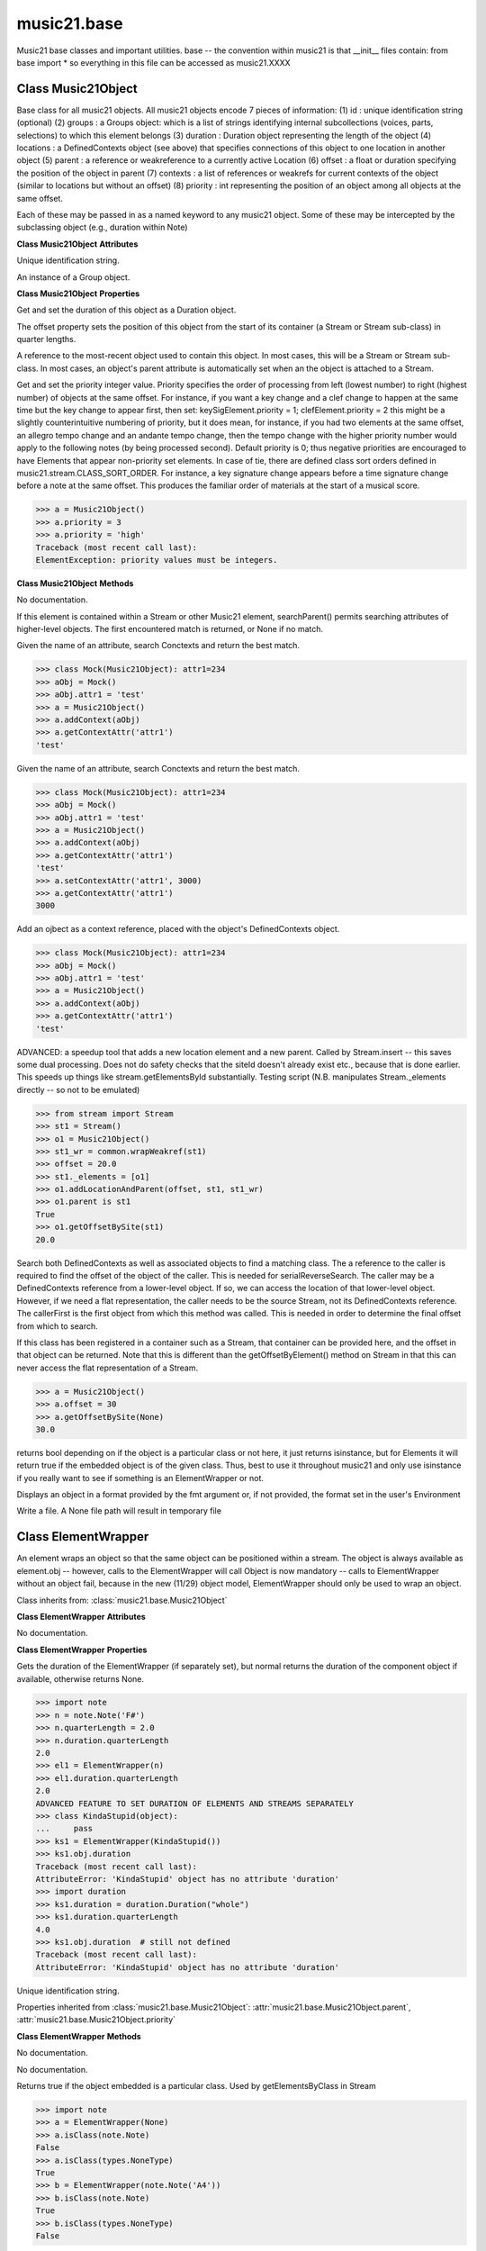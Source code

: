 .. _moduleBase:

music21.base
============

.. WARNING: DO NOT EDIT THIS FILE: AUTOMATICALLY GENERATED

.. module:: music21.base

Music21 base classes and important utilities. base -- the convention within music21 is that __init__ files contain: from base import * so everything in this file can be accessed as music21.XXXX 




Class Music21Object
-------------------

.. class:: Music21Object

    Base class for all music21 objects. All music21 objects encode 7 pieces of information: (1) id        : unique identification string (optional) (2) groups    : a Groups object: which is a list of strings identifying internal subcollections (voices, parts, selections) to which this element belongs (3) duration  : Duration object representing the length of the object (4) locations : a DefinedContexts object (see above) that specifies connections of this object to one location in another object (5) parent    : a reference or weakreference to a currently active Location (6) offset    : a float or duration specifying the position of the object in parent (7) contexts  : a list of references or weakrefs for current contexts of the object (similar to locations but without an offset) (8) priority  : int representing the position of an object among all objects at the same offset. 

    Each of these may be passed in as a named keyword to any music21 object. Some of these may be intercepted by the subclassing object (e.g., duration within Note) 

    

    **Class Music21Object** **Attributes**

    .. attribute:: id

    Unique identification string. 

    .. attribute:: groups

    An instance of a Group object. 

    **Class Music21Object** **Properties**

    .. attribute:: duration

    Get and set the duration of this object as a Duration object. 

    .. attribute:: offset

    The offset property sets the position of this object from the start of its container (a Stream or Stream sub-class) in quarter lengths. 

    .. attribute:: parent

    A reference to the most-recent object used to contain this object. In most cases, this will be a Stream or Stream sub-class. In most cases, an object's parent attribute is automatically set when an the object is attached to a Stream. 

    .. attribute:: priority

    Get and set the priority integer value. Priority specifies the order of processing from left (lowest number) to right (highest number) of objects at the same offset.  For instance, if you want a key change and a clef change to happen at the same time but the key change to appear first, then set: keySigElement.priority = 1; clefElement.priority = 2 this might be a slightly counterintuitive numbering of priority, but it does mean, for instance, if you had two elements at the same offset, an allegro tempo change and an andante tempo change, then the tempo change with the higher priority number would apply to the following notes (by being processed second). Default priority is 0; thus negative priorities are encouraged to have Elements that appear non-priority set elements. In case of tie, there are defined class sort orders defined in music21.stream.CLASS_SORT_ORDER.  For instance, a key signature change appears before a time signature change before a note at the same offset.  This produces the familiar order of materials at the start of a musical score. 

    >>> a = Music21Object()
    >>> a.priority = 3
    >>> a.priority = 'high'
    Traceback (most recent call last): 
    ElementException: priority values must be integers. 

    **Class Music21Object** **Methods**

    .. method:: __init__()

    No documentation. 

    .. method:: searchParent(attrName)

    If this element is contained within a Stream or other Music21 element, searchParent() permits searching attributes of higher-level objects. The first encountered match is returned, or None if no match. 

    .. method:: getContextAttr(attr)

    Given the name of an attribute, search Conctexts and return the best match. 

    >>> class Mock(Music21Object): attr1=234
    >>> aObj = Mock()
    >>> aObj.attr1 = 'test'
    >>> a = Music21Object()
    >>> a.addContext(aObj)
    >>> a.getContextAttr('attr1')
    'test' 

    .. method:: setContextAttr(attrName, value)

    Given the name of an attribute, search Conctexts and return the best match. 

    >>> class Mock(Music21Object): attr1=234
    >>> aObj = Mock()
    >>> aObj.attr1 = 'test'
    >>> a = Music21Object()
    >>> a.addContext(aObj)
    >>> a.getContextAttr('attr1')
    'test' 
    >>> a.setContextAttr('attr1', 3000)
    >>> a.getContextAttr('attr1')
    3000 

    .. method:: addContext(obj)

    Add an ojbect as a context reference, placed with the object's DefinedContexts object. 

    >>> class Mock(Music21Object): attr1=234
    >>> aObj = Mock()
    >>> aObj.attr1 = 'test'
    >>> a = Music21Object()
    >>> a.addContext(aObj)
    >>> a.getContextAttr('attr1')
    'test' 

    .. method:: addLocationAndParent(offset, parent, parentWeakRef=None)

    ADVANCED: a speedup tool that adds a new location element and a new parent.  Called by Stream.insert -- this saves some dual processing.  Does not do safety checks that the siteId doesn't already exist etc., because that is done earlier. This speeds up things like stream.getElementsById substantially. Testing script (N.B. manipulates Stream._elements directly -- so not to be emulated) 

    >>> from stream import Stream
    >>> st1 = Stream()
    >>> o1 = Music21Object()
    >>> st1_wr = common.wrapWeakref(st1)
    >>> offset = 20.0
    >>> st1._elements = [o1]
    >>> o1.addLocationAndParent(offset, st1, st1_wr)
    >>> o1.parent is st1
    True 
    >>> o1.getOffsetBySite(st1)
    20.0 

    .. method:: getContextByClass(className, serialReverseSearch=True, callerFirst=None, memo=None)

    Search both DefinedContexts as well as associated objects to find a matching class. The a reference to the caller is required to find the offset of the object of the caller. This is needed for serialReverseSearch. The caller may be a DefinedContexts reference from a lower-level object. If so, we can access the location of that lower-level object. However, if we need a flat representation, the caller needs to be the source Stream, not its DefinedContexts reference. The callerFirst is the first object from which this method was called. This is needed in order to determine the final offset from which to search. 

    .. method:: getOffsetBySite(site)

    If this class has been registered in a container such as a Stream, that container can be provided here, and the offset in that object can be returned. Note that this is different than the getOffsetByElement() method on Stream in that this can never access the flat representation of a Stream. 

    >>> a = Music21Object()
    >>> a.offset = 30
    >>> a.getOffsetBySite(None)
    30.0 

    .. method:: isClass(className)

    returns bool depending on if the object is a particular class or not here, it just returns isinstance, but for Elements it will return true if the embedded object is of the given class.  Thus, best to use it throughout music21 and only use isinstance if you really want to see if something is an ElementWrapper or not. 

    .. method:: show(fmt=None)

    Displays an object in a format provided by the fmt argument or, if not provided, the format set in the user's Environment 

    .. method:: write(fmt=None, fp=None)

    Write a file. A None file path will result in temporary file 


Class ElementWrapper
--------------------

.. class:: ElementWrapper

    An element wraps an object so that the same object can be positioned within a stream. The object is always available as element.obj -- however, calls to the ElementWrapper will call Object is now mandatory -- calls to ElementWrapper without an object fail, because in the new (11/29) object model, ElementWrapper should only be used to wrap an object. 

    

    Class inherits from: :class:`music21.base.Music21Object`

    **Class ElementWrapper** **Attributes**

    .. attribute:: obj

    No documentation. 

    **Class ElementWrapper** **Properties**

    .. attribute:: duration

    Gets the duration of the ElementWrapper (if separately set), but normal returns the duration of the component object if available, otherwise returns None. 

    >>> import note
    >>> n = note.Note('F#')
    >>> n.quarterLength = 2.0
    >>> n.duration.quarterLength
    2.0 
    >>> el1 = ElementWrapper(n)
    >>> el1.duration.quarterLength
    2.0 
    ADVANCED FEATURE TO SET DURATION OF ELEMENTS AND STREAMS SEPARATELY 
    >>> class KindaStupid(object):
    ...     pass 
    >>> ks1 = ElementWrapper(KindaStupid())
    >>> ks1.obj.duration
    Traceback (most recent call last): 
    AttributeError: 'KindaStupid' object has no attribute 'duration' 
    >>> import duration
    >>> ks1.duration = duration.Duration("whole")
    >>> ks1.duration.quarterLength
    4.0 
    >>> ks1.obj.duration  # still not defined
    Traceback (most recent call last): 
    AttributeError: 'KindaStupid' object has no attribute 'duration' 

    .. attribute:: id

    Unique identification string. 

    .. attribute:: offset

    

    

    

    Properties inherited from :class:`music21.base.Music21Object`: :attr:`music21.base.Music21Object.parent`, :attr:`music21.base.Music21Object.priority`

    **Class ElementWrapper** **Methods**

    .. method:: __init__(obj)

    No documentation. 

    .. method:: getId()

    No documentation. 

    .. method:: isClass(className)

    Returns true if the object embedded is a particular class. Used by getElementsByClass in Stream 

    >>> import note
    >>> a = ElementWrapper(None)
    >>> a.isClass(note.Note)
    False 
    >>> a.isClass(types.NoneType)
    True 
    >>> b = ElementWrapper(note.Note('A4'))
    >>> b.isClass(note.Note)
    True 
    >>> b.isClass(types.NoneType)
    False 

    .. method:: isTwin(other)

    a weaker form of equality.  a.isTwin(b) is true if a and b store either the same object OR objects that are equal and a.groups == b.groups and a.id == b.id (or both are none) and duration are equal. but does not require position, priority, or parent to be the same In other words, is essentially the same object in a different context 

    >>> import note
    >>> aE = ElementWrapper(obj = note.Note("A-"))
    >>> aE.id = "aflat-Note"
    >>> aE.groups.append("out-of-range")
    >>> aE.offset = 4.0
    >>> aE.priority = 4
    >>> bE = copy.copy(aE)
    >>> aE is bE
    False 
    >>> aE == bE
    True 
    >>> aE.isTwin(bE)
    True 
    >>> bE.offset = 14.0
    >>> bE.priority = -4
    >>> aE == bE
    False 
    >>> aE.isTwin(bE)
    True 

    .. method:: setId(newId)

    No documentation. 

    Methods inherited from :class:`music21.base.Music21Object`: :meth:`music21.base.Music21Object.searchParent`, :meth:`music21.base.Music21Object.getContextAttr`, :meth:`music21.base.Music21Object.setContextAttr`, :meth:`music21.base.Music21Object.addContext`, :meth:`music21.base.Music21Object.addLocationAndParent`, :meth:`music21.base.Music21Object.getContextByClass`, :meth:`music21.base.Music21Object.getOffsetBySite`, :meth:`music21.base.Music21Object.show`, :meth:`music21.base.Music21Object.write`


Class DefinedContexts
---------------------

.. class:: DefinedContexts

    An object, stored within a Music21Object, that provides a collection of objects that may be contextually relevant. Some of these objects are locations; these DefinedContext additional store an offset value, used for determining position within a Stream. DefinedContexts are one of many ways that context can be found; context can also be found through searching (using objects in DefinedContexts). 

    

    

    **Class DefinedContexts** **Methods**

    .. method:: __init__()

    No documentation. 

    .. method:: add(obj, offset=None, name=None, timeValue=None, idKey=None)

    Add a reference if offset is None, it is interpreted as a context if offset is a value, it is intereted as location NOTE: offset follows obj here, unlike with add() in old DefinedContexts 

    .. method:: clear()

    Clear all data. 

    .. method:: get(locationsTrail=False)

    Get references; unwrap from weakrefs; place in order from most recently added to least recently added 

    >>> class Mock(Music21Object): pass
    >>> aObj = Mock()
    >>> bObj = Mock()
    >>> cObj = Mock()
    >>> aContexts = DefinedContexts()
    >>> aContexts.add(cObj, 345)
    >>> aContexts.add(aObj)
    >>> aContexts.add(bObj)
    >>> aContexts.get() == [cObj, aObj, bObj]
    True 
    >>> aContexts.get(locationsTrail=True) == [aObj, bObj, cObj]
    True 

    .. method:: getAttrByName(attrName)

    Given an attribute name, search all objects and find the first that matches this attribute name; then return a reference to this attribute. 

    >>> class Mock(Music21Object): attr1=234
    >>> aObj = Mock()
    >>> aObj.attr1 = 234
    >>> bObj = Mock()
    >>> bObj.attr1 = 98
    >>> aContexts = DefinedContexts()
    >>> aContexts.add(aObj)
    >>> len(aContexts)
    1 
    >>> aContexts.getAttrByName('attr1') == 234
    True 
    >>> aContexts.removeById(id(aObj))
    >>> aContexts.add(bObj)
    >>> aContexts.getAttrByName('attr1') == 98
    True 

    .. method:: getByClass(className, callerFirst=None, memo=None)

    Return the most recently added reference based on className. Class name can be a string or the real class name. This will recursively search the defined contexts of existing defined context. Caller here can be the object that is hosting this DefinedContexts object (such as a Stream). This is necessary when, later on, we need a flat representation. If no caller is provided, the a reference to this DefinedContexts instances is based (from where locations can be looked up if necessary). callerFirst is simply used to pass a reference of the first caller; this is necessary if we are looking within a Stream for a flat offset position. 

    >>> class Mock(Music21Object): pass
    >>> aObj = Mock()
    >>> bObj = Mock()
    >>> aContexts = DefinedContexts()
    >>> aContexts.add(aObj)
    >>> aContexts.add(bObj)
    >>> aContexts.getByClass('mock') == aObj
    True 
    >>> aContexts.getByClass(Mock) == aObj
    True 

    .. method:: getOffsetBySite(site)

    For a given site return its offset. 

    >>> class Mock(Music21Object): pass
    >>> aSite = Mock()
    >>> bSite = Mock()
    >>> cParent = Mock()
    >>> aLocations = DefinedContexts()
    >>> aLocations.add(aSite, 23)
    >>> aLocations.add(bSite, 121.5)
    >>> aLocations.getOffsetBySite(aSite)
    23 
    >>> aLocations.getOffsetBySite(bSite)
    121.5 

    .. method:: getOffsetBySiteId(siteId)

    For a given site id, return its offset. 

    >>> class Mock(Music21Object): pass
    >>> aSite = Mock()
    >>> bSite = Mock()
    >>> cParent = Mock()
    >>> aLocations = DefinedContexts()
    >>> aLocations.add(aSite, 23)
    >>> aLocations.add(bSite, 121.5)
    >>> aLocations.getOffsetBySiteId(id(aSite))
    23 
    >>> aLocations.getOffsetBySiteId(id(bSite))
    121.5 

    .. method:: getOffsets()

    Return a list of all offsets. 

    >>> class Mock(Music21Object): pass
    >>> aSite = Mock()
    >>> bSite = Mock()
    >>> cSite = Mock()
    >>> dSite = Mock()
    >>> aLocations = DefinedContexts()
    >>> aLocations.add(aSite, 0)
    >>> aLocations.add(cSite) # a context
    >>> aLocations.add(bSite, 234) # can add at same offset or another
    >>> aLocations.add(dSite) # a context
    >>> aLocations.getOffsets()
    [0, 234] 

    .. method:: getSiteByOffset(offset)

    For a given offset return the parent # More than one parent may have the same offset; # this can return the last site added by sorting time No - now we use a dict, so there's no guarantee that the one you want will be there -- need orderedDicts! 

    >>> class Mock(Music21Object): pass
    >>> aSite = Mock()
    >>> bSite = Mock()
    >>> cSite = Mock()
    >>> aLocations = DefinedContexts()
    >>> aLocations.add(aSite, 23)
    >>> aLocations.add(bSite, 23121.5)
    >>> aSite == aLocations.getSiteByOffset(23)
    True 

    .. method:: getSites()

    Get parents for locations; unwrap from weakrefs 

    >>> class Mock(Music21Object): pass
    >>> aObj = Mock()
    >>> bObj = Mock()
    >>> aContexts = DefinedContexts()
    >>> aContexts.add(aObj, 234)
    >>> aContexts.add(bObj, 3000)
    >>> len(aContexts._locationKeys) == 2
    True 
    >>> len(aContexts.getSites()) == 2
    True 

    .. method:: hasSiteId(site)

    Return True or False if this DefinedContexts object already has this site defined as a location 

    .. method:: remove(site)

    Remove the entry specified by sites 

    >>> class Mock(Music21Object): pass
    >>> aSite = Mock()
    >>> bSite = Mock()
    >>> cSite = Mock()
    >>> aContexts = DefinedContexts()
    >>> aContexts.add(aSite, 23)
    >>> len(aContexts)
    1 
    >>> aContexts.add(bSite, 233)
    >>> len(aContexts)
    2 
    >>> aContexts.add(cSite, 232223)
    >>> len(aContexts)
    3 
    >>> aContexts.remove(aSite)
    >>> len(aContexts)
    2 

    .. method:: removeById(idKey)

    No documentation. 

    .. method:: setAttrByName(attrName, value)

    Given an attribute name, search all objects and find the first that matches this attribute name; then return a reference to this attribute. 

    >>> class Mock(Music21Object): attr1=234
    >>> aObj = Mock()
    >>> bObj = Mock()
    >>> bObj.attr1 = 98
    >>> aContexts = DefinedContexts()
    >>> aContexts.add(aObj)
    >>> aContexts.add(bObj)
    >>> aContexts.setAttrByName('attr1', 'test')
    >>> aContexts.getAttrByName('attr1') == 'test'
    True 

    .. method:: setOffsetBySite(site, value)

    Changes the offset of the site specified.  Note that this can also be done with add, but the difference is that if the site is not in DefinedContexts, it will raise an exception. 

    >>> class Mock(Music21Object): pass
    >>> aSite = Mock()
    >>> bSite = Mock()
    >>> cSite = Mock()
    >>> aLocations = DefinedContexts()
    >>> aLocations.add(aSite, 23)
    >>> aLocations.add(bSite, 121.5)
    >>> aLocations.setOffsetBySite(aSite, 20)
    >>> aLocations.getOffsetBySite(aSite)
    20 
    >>> aLocations.setOffsetBySite(cSite, 30)
    Traceback (most recent call last): 
    RelationsException: ... 


Class Groups
------------

.. class:: Groups

    A list of strings used to identify associations that an element might have. Enforces that all elements must be strings 

    >>> g = Groups()
    >>> g.append("hello")
    >>> g[0]
    'hello' 
    >>> g.append(5)
    Traceback (most recent call last): 
    GroupException: Only strings can be used as list names 

    Class inherits from: list

    **Class Groups** **Methods**

    .. method:: append(value)

    No documentation. 

    Methods inherited from list: :meth:`__builtin__.list.__init__`, :meth:`__builtin__.list.count`, :meth:`__builtin__.list.extend`, :meth:`__builtin__.list.index`, :meth:`__builtin__.list.insert`, :meth:`__builtin__.list.pop`, :meth:`__builtin__.list.remove`, :meth:`__builtin__.list.reverse`, :meth:`__builtin__.list.sort`


